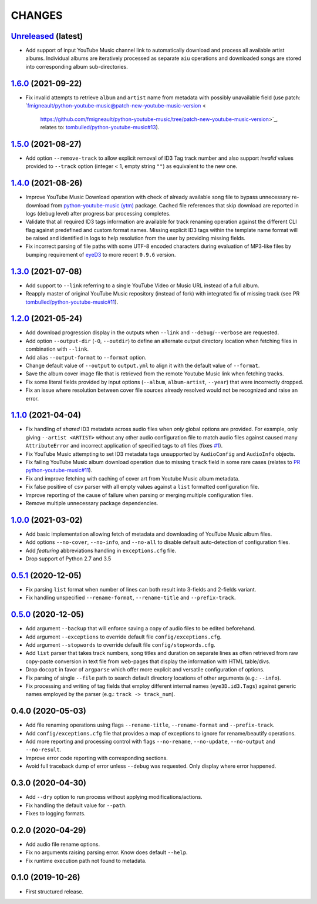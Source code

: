CHANGES
=======

`Unreleased <https://github.com/fmigneault/aiu/tree/master>`_ (latest)
------------------------------------------------------------------------------------

* Add support of input YouTube Music channel link to automatically download and process all available artist albums.
  Individual albums are iteratively processed as separate ``aiu`` operations and downloaded songs are stored into
  corresponding album sub-directories.

`1.6.0 <https://github.com/fmigneault/aiu/tree/1.6.0>`_ (2021-09-22)
------------------------------------------------------------------------------------

* Fix invalid attempts to retrieve ``album`` and ``artist`` name from metadata with possibly unavailable field
  (use patch: `fmigneault/python-youtube-music@patch-new-youtube-music-version <
   https://github.com/fmigneault/python-youtube-music/tree/patch-new-youtube-music-version>`_,
   relates to: `tombulled/python-youtube-music#13 <https://github.com/tombulled/python-youtube-music/issues/13>`_).

`1.5.0 <https://github.com/fmigneault/aiu/tree/1.5.0>`_ (2021-08-27)
------------------------------------------------------------------------------------

* Add option ``--remove-track`` to allow explicit removal of ID3 Tag track number and also support *invalid* values
  provided to ``--track`` option (integer < 1, empty string ``""``) as equivalent to the new one.

`1.4.0 <https://github.com/fmigneault/aiu/tree/1.4.0>`_ (2021-08-26)
------------------------------------------------------------------------------------

* Improve YouTube Music Download operation with check of already available song file to bypass unnecessary
  re-download from `python-youtube-music (ytm) <https://github.com/tombulled/python-youtube-music>`_ package.
  Cached file references that skip download are reported in logs (debug level) after progress bar processing completes.
* Validate that all required ID3 tags information are available for track renaming operation against the different
  CLI flag against predefined and custom format names. Missing explicit ID3 tags within the template name format will
  be raised and identified in logs to help resolution from the user by providing missing fields.
* Fix incorrect parsing of file paths with some UTF-8 encoded characters during evaluation of MP3-like files by
  bumping requirement of `eyeD3 <https://github.com/nicfit/eyeD3>`_ to more recent ``0.9.6`` version.

`1.3.0 <https://github.com/fmigneault/aiu/tree/1.3.0>`_ (2021-07-08)
------------------------------------------------------------------------------------

* Add support to ``--link`` referring to a single YouTube Video or Music URL instead of a full album.
* Reapply master of original YouTube Music repository (instead of fork) with integrated fix of missing track
  (see PR `tombulled/python-youtube-music#11 <https://github.com/tombulled/python-youtube-music/pull/11>`_).

`1.2.0 <https://github.com/fmigneault/aiu/tree/1.2.0>`_ (2021-05-24)
------------------------------------------------------------------------------------

* Add download progression display in the outputs when ``--link`` and ``--debug``/``--verbose`` are requested.
* Add option ``--output-dir`` (``-O``, ``--outdir``) to define an alternate output directory location when fetching
  files in combination with ``--link``.
* Add alias ``--output-format`` to ``--format`` option.
* Change default value of ``--output`` to ``output.yml`` to align it with the default value of ``--format``.
* Save the album cover image file that is retrieved from the remote Youtube Music link when fetching tracks.
* Fix some literal fields provided by input options (``--album``, ``album-artist``, ``--year``) that were
  incorrectly dropped.
* Fix an issue where resolution between cover file sources already resolved would not be recognized and raise an error.

`1.1.0 <https://github.com/fmigneault/aiu/tree/1.1.0>`_ (2021-04-04)
------------------------------------------------------------------------------------

* Fix handling of *shared* ID3 metadata across audio files when *only* global options are provided.
  For example, only giving ``--artist <ARTIST>`` without any other audio configuration file to match audio files
  against caused many ``AttributeError`` and incorrect application of specified tags to *all* files
  (fixes `#1 <https://github.com/fmigneault/aiu/issues/1>`_).
* Fix YouTube Music attempting to set ID3 metadata tags unsupported by ``AudioConfig`` and ``AudioInfo`` objects.
* Fix failing YouTube Music album download operation due to missing ``track`` field in some rare cases
  (relates to `PR python-youtube-music#11 <https://github.com/tombulled/python-youtube-music/pull/11>`_).
* Fix and improve fetching with caching of cover art from Youtube Music album metadata.
* Fix false positive of ``csv`` parser with all empty values against a ``list`` formatted configuration file.
* Improve reporting of the cause of failure when parsing or merging multiple configuration files.
* Remove multiple unnecessary package dependencies.

`1.0.0 <https://github.com/fmigneault/aiu/tree/1.0.0>`_ (2021-03-02)
------------------------------------------------------------------------------------

* Add basic implementation allowing fetch of metadata and downloading of YouTube Music album files.
* Add options ``--no-cover``, ``--no-info``, and ``--no-all`` to disable default auto-detection of configuration files.
* Add *featuring* abbreviations handling in ``exceptions.cfg`` file.
* Drop support of Python 2.7 and 3.5

`0.5.1 <https://github.com/fmigneault/aiu/tree/0.5.1>`_ (2020-12-05)
------------------------------------------------------------------------------------

* Fix parsing ``list`` format when number of lines can both result into 3-fields and 2-fields variant.
* Fix handling unspecified ``--rename-format``, ``--rename-title`` and ``--prefix-track``.

`0.5.0 <https://github.com/fmigneault/aiu/tree/0.5.0>`_ (2020-12-05)
------------------------------------------------------------------------------------

* Add argument ``--backup`` that will enforce saving a copy of audio files to be edited beforehand.
* Add argument ``--exceptions`` to override default file ``config/exceptions.cfg``.
* Add argument ``--stopwords`` to override default file ``config/stopwords.cfg``.
* Add ``list`` parser that takes track numbers, song titles and duration on separate lines as often retrieved from raw
  copy-paste conversion in text file from web-pages that display the information with HTML table/divs.
* Drop ``docopt`` in favor of ``argparse`` which offer more explicit and versatile configuration of options.
* Fix parsing of single ``--file`` path to search default directory locations of other arguments (e.g.: ``--info``).
* Fix processing and writing of tag fields that employ different internal names (``eye3D.id3.Tags``) against generic
  names employed by the parser (e.g.: ``track -> track_num``).

0.4.0 (2020-05-03)
------------------------------------------------------------------------------------

* Add file renaming operations using flags ``--rename-title``, ``--rename-format`` and ``--prefix-track``.
* Add ``config/exceptions.cfg`` file that provides a map of exceptions to ignore for rename/beautify operations.
* Add more reporting and processing control with flags ``--no-rename``,  ``--no-update``,  ``--no-output``
  and ``--no-result``.
* Improve error code reporting with corresponding sections.
* Avoid full traceback dump of error unless ``--debug`` was requested. Only display where error happened.

0.3.0 (2020-04-30)
------------------------------------------------------------------------------------

* Add ``--dry`` option to run process without applying modifications/actions.
* Fix handling the default value for ``--path``.
* Fixes to logging formats.

0.2.0 (2020-04-29)
------------------------------------------------------------------------------------

* Add audio file rename options.
* Fix no arguments raising parsing error. Know does default ``--help``.
* Fix runtime execution path not found to metadata.

0.1.0 (2019-10-26)
------------------------------------------------------------------------------------

* First structured release.
